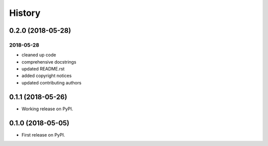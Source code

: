 =======
History
=======

0.2.0 (2018-05-28)
------------------

2018-05-28
~~~~~~~~~~

* cleaned up code
* comprehensive docstrings
* updated README.rst
* added copyright notices
* updated contributing authors

0.1.1 (2018-05-26)
------------------

* Working release on PyPI.

0.1.0 (2018-05-05)
------------------

* First release on PyPI.
